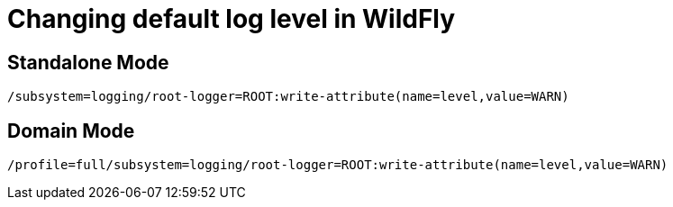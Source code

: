 = Changing default log level in WildFly

== Standalone Mode

[source, bash]
----
/subsystem=logging/root-logger=ROOT:write-attribute(name=level,value=WARN)
----

== Domain Mode

[source, bash]
----
/profile=full/subsystem=logging/root-logger=ROOT:write-attribute(name=level,value=WARN)
----
